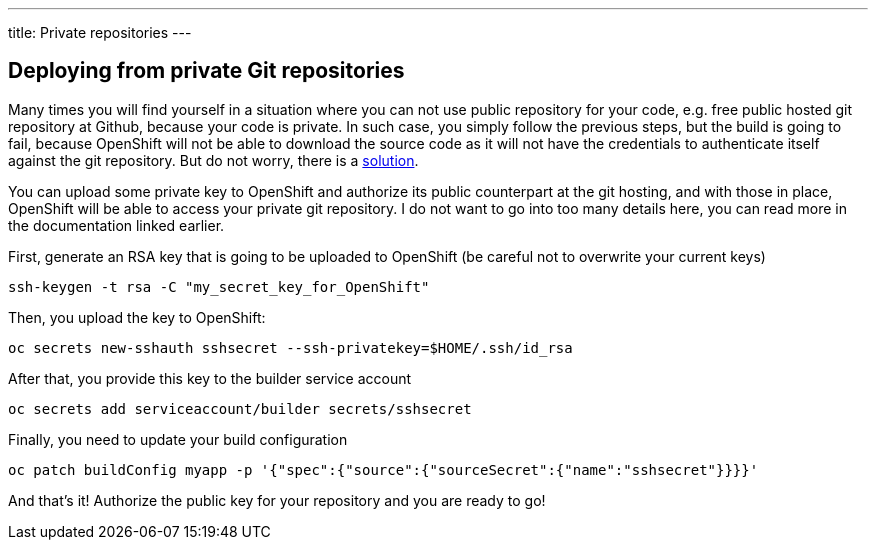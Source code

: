 ---
title: Private repositories
---

:imagesdir: ../../../img
:toc: macro
:toclevels: 4

== Deploying from private Git repositories

Many times you will find yourself in a situation where you can not use public
repository for your code, e.g. free public hosted git repository at Github,
because your code is private. In such case, you simply follow the previous
steps, but the build is going to fail, because OpenShift will not be able to
download the source code as it will not have the credentials to authenticate
itself against the git repository. But do not worry, there is a
https://docs.openshift.com/online/dev_guide/builds.html#ssh-key-authentication[solution].

You can upload some private key to OpenShift and authorize its public
counterpart at the git hosting, and with those in place, OpenShift will be able
to access your private git repository. I do not want to go into too many
details here, you can read more in the documentation linked earlier.

First, generate an RSA key that is going to be uploaded to OpenShift
(be careful not to overwrite your current keys)

[source]
----
ssh-keygen -t rsa -C "my_secret_key_for_OpenShift"
----

Then, you upload the key to OpenShift:

[source]
----
oc secrets new-sshauth sshsecret --ssh-privatekey=$HOME/.ssh/id_rsa
----

After that, you provide this key to the builder service account

[source]
----
oc secrets add serviceaccount/builder secrets/sshsecret
----

Finally, you need to update your build configuration

[source]
----
oc patch buildConfig myapp -p '{"spec":{"source":{"sourceSecret":{"name":"sshsecret"}}}}'
----

And that's it! Authorize the public key for your repository and you are ready
to go!
